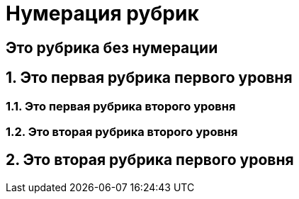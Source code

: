 = Нумерация рубрик

:sectnums!:
== Это рубрика без нумерации

:sectnums:
== Это первая рубрика первого уровня

=== Это первая рубрика второго уровня

=== Это вторая рубрика второго уровня

== Это вторая рубрика первого уровня
